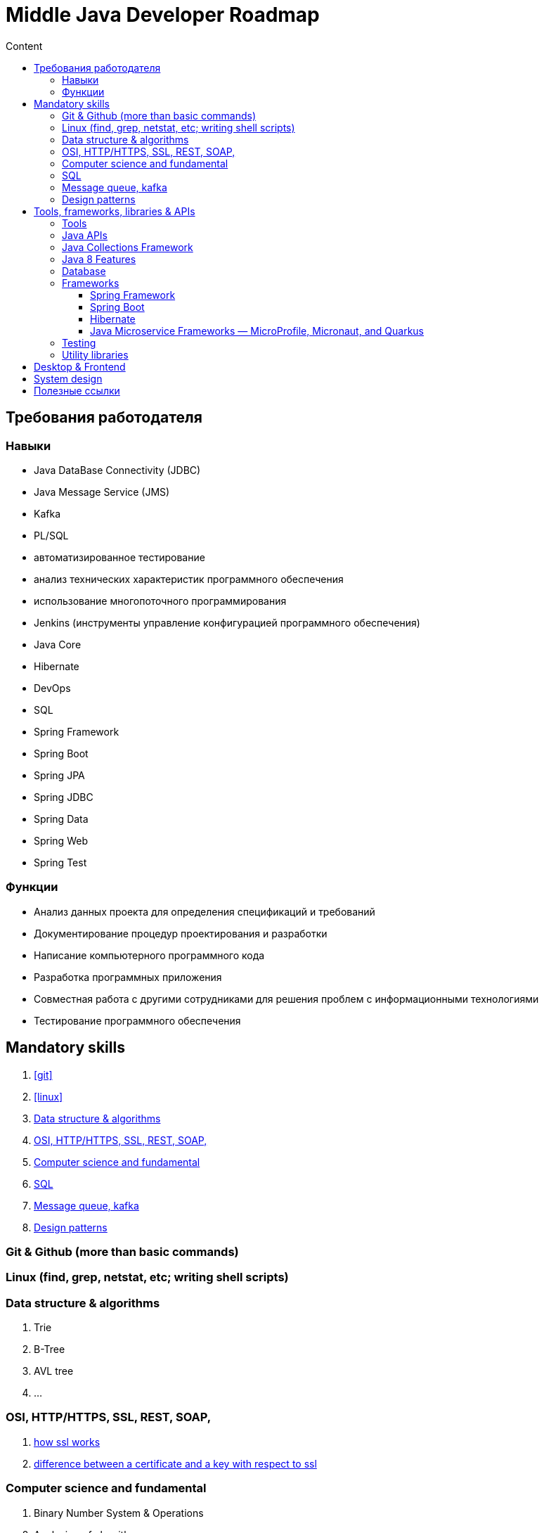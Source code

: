 
= Middle Java Developer Roadmap
:toc:
:toc-title: Content
:toclevels: 5


== Требования работодателя

=== Навыки

* Java DataBase Connectivity (JDBC)
* Java Message Service (JMS)
* Kafka
* PL/SQL
* автоматизированное тестирование
* анализ технических характеристик программного обеспечения
* использование многопоточного программирования
* Jenkins (инструменты управление конфигурацией программного обеспечения)
* Java Core
* Hibernate
* DevOps
* SQL
* Spring Framework
* Spring Boot
* Spring JPA
* Spring JDBC
* Spring Data
* Spring Web
* Spring Test

=== Функции

* Анализ данных проекта для определения спецификаций и требований
* Документирование процедур проектирования и разработки
* Написание компьютерного программного кода
* Разработка программных приложения
* Совместная работа с другими сотрудниками для решения проблем с информационными технологиями
* Тестирование программного обеспечения


== Mandatory skills

. <<git>>
. <<linux>>
. <<data_structure_and_algorithms>>
. <<http_ssl_rest_soap>>
. <<computer_science_fundamentals>>
. <<sql>>
. <<messaging>>
. <<design_patterns>>

=== Git & Github (more than basic commands)[[git]]

=== Linux (find, grep, netstat, etc; writing shell scripts)[[linux]]

=== Data structure & algorithms [[data_structure_and_algorithms]]

. Trie
. B-Tree
. AVL tree
. ...

=== OSI, HTTP/HTTPS, SSL, REST, SOAP,  [[http_ssl_rest_soap]]
. https://www.tutorialsteacher.com/https/how-ssl-works[how ssl works]
. https://superuser.com/questions/620121/what-is-the-difference-between-a-certificate-and-a-key-with-respect-to-ssl[difference between a certificate and a key with respect to ssl]

=== Computer science and fundamental [[computer_science_fundamentals]]

. Binary Number System & Operations
. Analyzing of algorithms
** Time-Complexity
** Logarithmic functions
** Factorial functions
** Algebraic Expressions
** n-notation
** Big O notation
. Arrays
. LinkedLists
. Stack and Queues
. Sorting algorithms
. Trees
. Heaps
. Graphs

=== SQL [[sql]]

https://www.youtube.com/playlist?list=PLaFqU3KCWw6JRuU5vpszIUDAVEBeI9XtS[dev1. sql development course youtube]

=== Message queue, kafka [[messaging]]

. https://medium.com/@bb8s/message-queue-overview-of-kafka-8e24cc9c56a6[mq: overview to kafka]
. https://medium.com/event-driven-utopia/understanding-kafka-topic-partitions-ae40f80552e8[Kafka topic partiotions]

=== Design patterns [[design_patterns]]

== Tools, frameworks, libraries & APIs

. <<tools>>
. <<java_api>>
. <<database>>
. <<frameworks>>
. <<testing>>
. <<utility_libraries>>

=== Tools [[tools]]

. IDEs 
. Build Tools (Maven, Graddle)
. Containers and DevOps Tools

=== Java APIs [[java_api]]

. <<java_collections>>
.. https://javarush.ipnodns.ru/[javarush topics]
. Garbage Collection
. Java Concurrency
. Java IO & NIO
. <<java_8_features>>

=== Java Collections Framework [[java_collections]]

image::java_collections.png[]

=== Java 8 Features [[java_8_features]]

. Lambda expressions
. Stream API
. Optional classes
. Date & Time API

=== Database [[database]]

. JDBC


=== Frameworks [[frameworks]]

. <<spring_framework>>
. <<spring_boot>>
. <<hibernate>>
. <<java_microservice_frameworks>>

==== Spring Framework [[spring_framework]]
. https://www.youtube.com/watch?v=rd6wxPzXQvo&list=PLq7X6S3EAxp4KXdec8BWwt8gItZgoKvG-&index=1[Spring builder youtube from Evgeny Borizov 2h24m]
. https://www.youtube.com/watch?v=GL1txFxswHA[Spring patterns youtube from Evgeny Borisov 2h47m]


==== Spring Boot [[spring_boot]]

==== Hibernate [[hibernate]]

==== Java Microservice Frameworks — MicroProfile, Micronaut, and Quarkus [[java_microservice_frameworks]]

. Quarkus
. Eclipse microporfile
. Micronaut


=== Testing [[testing]]

. JUnit
. Mockito


=== Utility libraries [[utility_libraries]]

. Lombok





== Desktop & Frontend

questionable



== System design

. Scalability
.. https://www.youtube.com/watch?v=-W9F__D3oY4[Scalability Lecture at Harvard]
... Topics covered:
.... Vertical scaling
.... Horizontal scaling
.... Caching
.... Load balancing
.... Database replication
.... Database partitioning
.. http://www.lecloud.net/tagged/scalability/chrono[Scalability article 1]
... Topics covered:
.... Clones
.... Databases
.... Caches
.... Asynchronism
.. http://www.allthingsdistributed.com/2006/03/a_word_on_scalability.html[Scalability article 2]
.. http://www.slideshare.net/jboner/scalability-availability-stability-patterns/[Scalability article 3]
. Latency vs throughput
.. https://community.cadence.com/cadence_blogs_8/b/sd/archive/2010/09/13/understanding-latency-vs-throughput[Understanding latency vs throughput]
. Availability vs consistency
https://github.com/donnemartin/system-design-primer#availability-vs-consistency[To be continued]

== Полезные ссылки

. https://dzone.com/[DZone - рассылка про новости в мире it]
. https://javarush.ipnodns.ru/v[javarush course map]
. https://javarevisited.blogspot.com/2015/10/133-java-interview-questions-answers-from-last-5-years.html#axzz7jstm8cGW[130+ Java Interview Questions Answers for 2 to 7 Year Experienced Programmers]
. https://www.java67.com/2019/07/top-50-java-generics-and-collection-interview-questions.html[Top 50 Java Collections + Generics Interview Questions and Answers for 1 to 3 Years Experienced]
. https://javarevisited.blogspot.com/2011/11/collection-interview-questions-answers.html#axzz5Y4KkQFHS[Top 25 Java Collection Framework Interview Questions Answers for Freshers and Experienced Programmers]
. https://www.java67.com/2018/06/top-15-spring-boot-interview-questions-answers-java-jee-programmers.html[Top 15 Spring Boot Interview Questions with Answers for Java/JEE Programmers]
. https://www.java67.com/2012/08/spring-interview-questions-answers.html[Top 30 Spring Core, Spring MVC and Spring Security Interview Questions Answers]
. https://www.java67.com/2021/01/spring-cloud-interview-questions-with-answers-java.html[Top 15 Spring Cloud Interview Questions for Java Developers [with Answers]]

. https://cdn.otus.ru/media/public/34/15/3415ad_program_javaspring.pdf[otus java spring course program]















